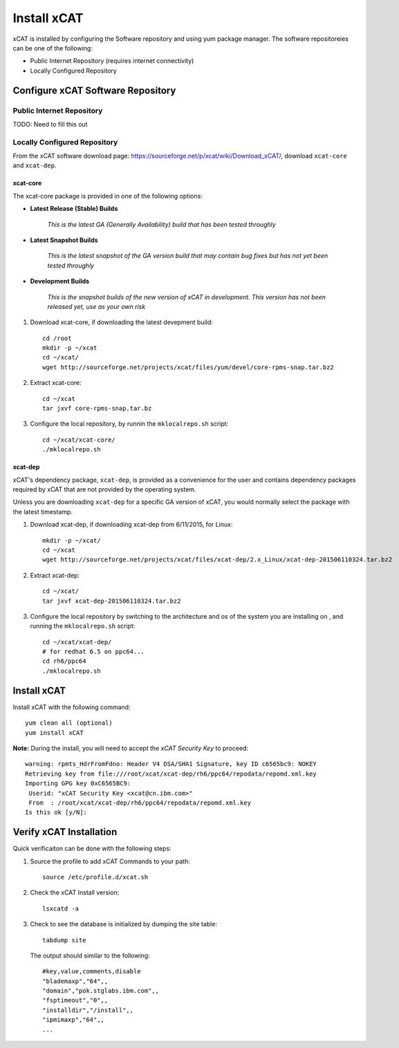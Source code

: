 Install xCAT
============

xCAT is installed by configuring the Software repository and using yum package manager.  The software repositoreies can be one of the following:

* Public Internet Repository (requires internet connectivity)
* Locally Configured Repository 

Configure xCAT Software Repository
----------------------------------

Public Internet Repository
~~~~~~~~~~~~~~~~~~~~~~~~~~

TODO: Need to fill this out 

Locally Configured Repository
~~~~~~~~~~~~~~~~~~~~~~~~~~~~~

From the xCAT software download page: `<https://sourceforge.net/p/xcat/wiki/Download_xCAT/>`_, download ``xcat-core`` and ``xcat-dep``.

xcat-core
^^^^^^^^^

The xcat-core package is provided in one of the following options:

* **Latest Release (Stable) Builds**
  
    *This is the latest GA (Generally Availability) build that has been tested throughly*

* **Latest Snapshot Builds**
  
    *This is the latest snapshot of the GA version build that may contain bug fixes but has not yet been tested throughly*

* **Development Builds**

    *This is the snapshot builds of the new version of xCAT in development. This version has not been released yet, use as your own risk*


#. Download xcat-core, if downloading the latest devepment build: :: 

        cd /root
        mkdir -p ~/xcat
        cd ~/xcat/
        wget http://sourceforge.net/projects/xcat/files/yum/devel/core-rpms-snap.tar.bz2
  

#. Extract xcat-core: ::

        cd ~/xcat
        tar jxvf core-rpms-snap.tar.bz

#. Configure the local repository, by runnin the ``mklocalrepo.sh`` script: ::

        cd ~/xcat/xcat-core/
        ./mklocalrepo.sh 


xcat-dep
^^^^^^^^

xCAT's dependency package, ``xcat-dep``, is provided as a convenience for the user and contains dependency packages required by xCAT that are not provided by the operating system.

Unless you are downloading ``xcat-dep`` for a specific GA version of xCAT, you would normally select the package with the latest timestamp.


#. Download xcat-dep, if downloading xcat-dep from 6/11/2015, for Linux: :: 

        mkdir -p ~/xcat/
        cd ~/xcat
        wget http://sourceforge.net/projects/xcat/files/xcat-dep/2.x_Linux/xcat-dep-201506110324.tar.bz2

#. Extract xcat-dep: ::

        cd ~/xcat/
        tar jxvf xcat-dep-201506110324.tar.bz2

#. Configure the local repository by switching to the architecture and os of the system you are installing on , and running the ``mklocalrepo.sh`` script: ::

        cd ~/xcat/xcat-dep/
        # for redhat 6.5 on ppc64...
        cd rh6/ppc64
        ./mklocalrepo.sh 

Install xCAT
------------

Install xCAT with the following command: ::

        yum clean all (optional)
        yum install xCAT


**Note:** During the install, you will need to accept the *xCAT Security Key* to proceed: ::

        warning: rpmts_HdrFromFdno: Header V4 DSA/SHA1 Signature, key ID c6565bc9: NOKEY
        Retrieving key from file:///root/xcat/xcat-dep/rh6/ppc64/repodata/repomd.xml.key
        Importing GPG key 0xC6565BC9:
         Userid: "xCAT Security Key <xcat@cn.ibm.com>"
         From  : /root/xcat/xcat-dep/rh6/ppc64/repodata/repomd.xml.key
        Is this ok [y/N]:


Verify xCAT Installation
------------------------

Quick verificaiton can be done with the following steps:

#. Source the profile to add xCAT Commands to your path: ::

        source /etc/profile.d/xcat.sh

#. Check the xCAT Install version: ::

        lsxcatd -a 

#. Check to see the database is initialized by dumping the site table: ::

        tabdump site

   The output should similar to the following: ::

        #key,value,comments,disable
        "blademaxp","64",,
        "domain","pok.stglabs.ibm.com",,
        "fsptimeout","0",,
        "installdir","/install",,
        "ipmimaxp","64",,
        ...

